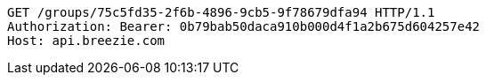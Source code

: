 [source,http,options="nowrap"]
----
GET /groups/75c5fd35-2f6b-4896-9cb5-9f78679dfa94 HTTP/1.1
Authorization: Bearer: 0b79bab50daca910b000d4f1a2b675d604257e42
Host: api.breezie.com

----